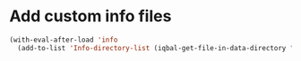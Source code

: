 * Add custom info files
  #+BEGIN_SRC emacs-lisp
    (with-eval-after-load 'info
      (add-to-list 'Info-directory-list (iqbal-get-file-in-data-directory "info" t)))
  #+END_SRC
